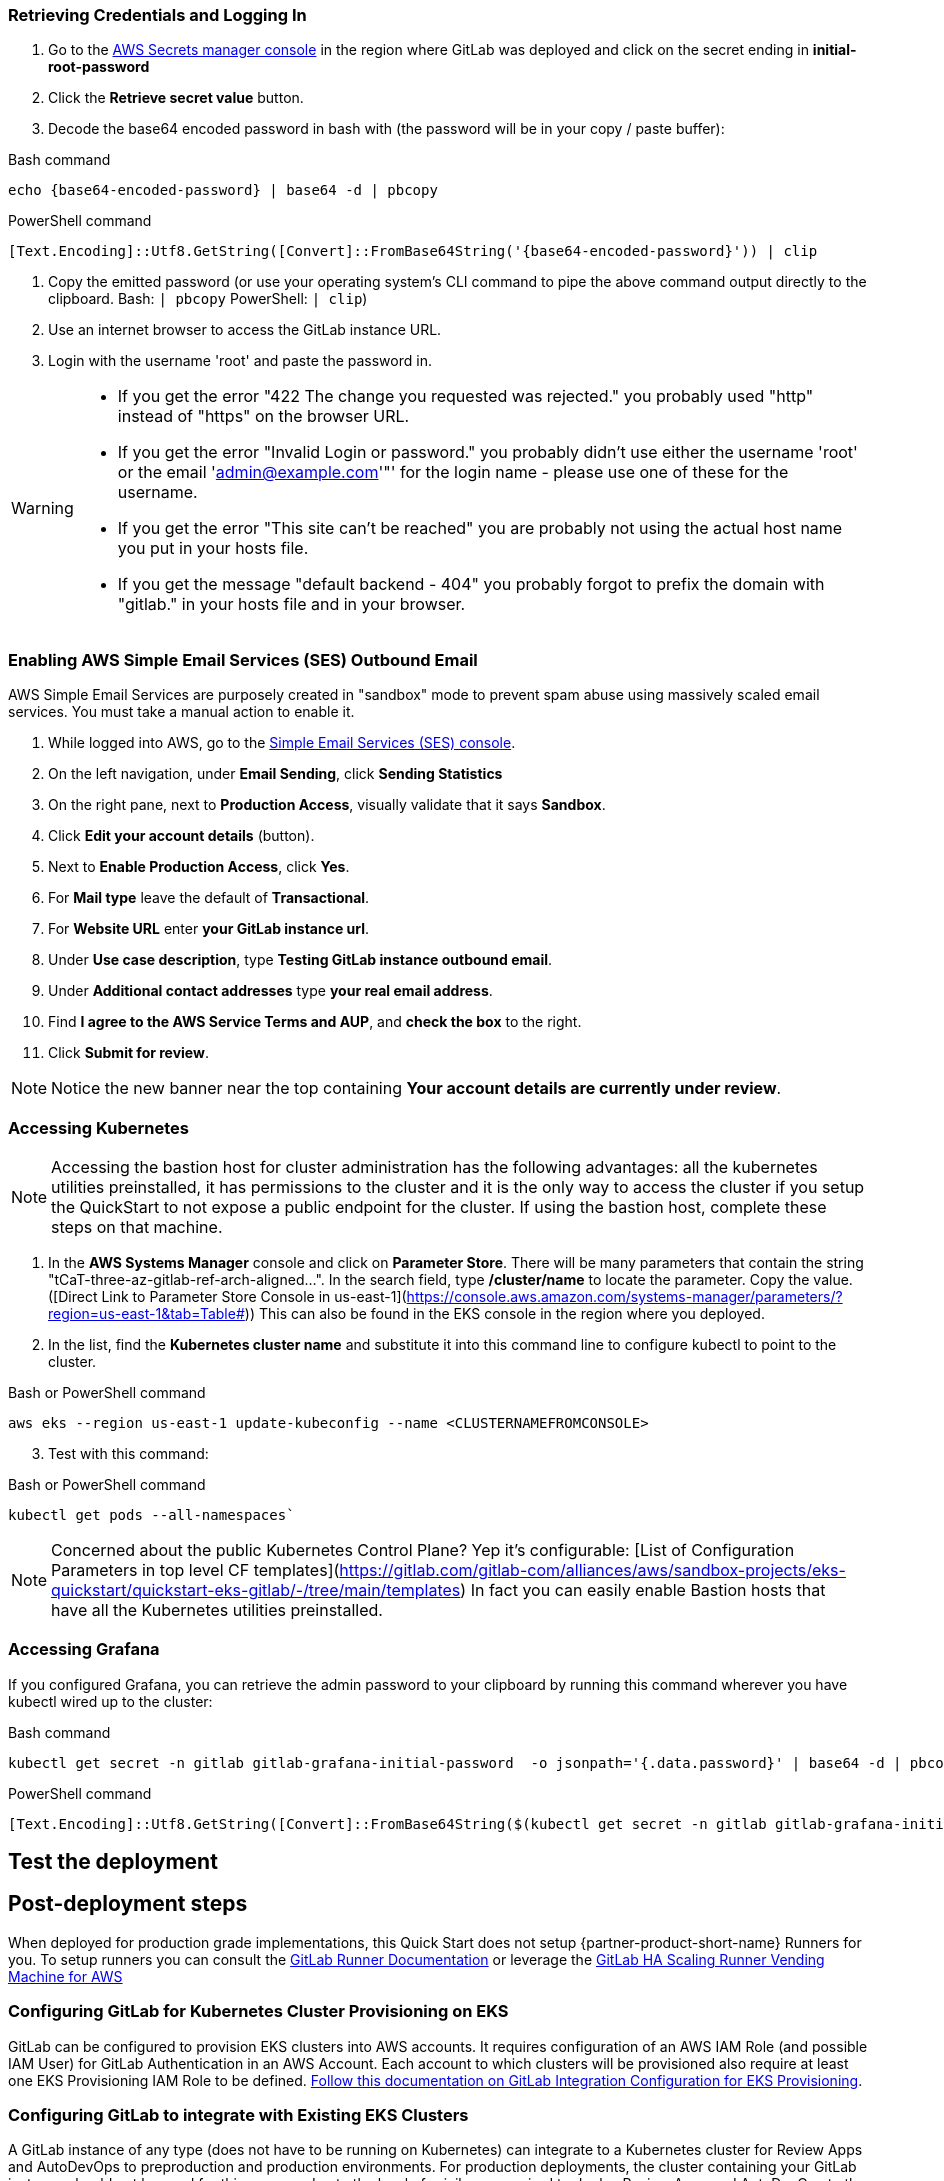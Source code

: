 // Add steps as necessary for accessing the software, post-configuration, and testing. Don’t include full usage instructions for your software, but add links to your product documentation for that information.
//Should any sections not be applicable, remove them

=== Retrieving Credentials and Logging In

. Go to the https://console.aws.amazon.com/secretsmanager[AWS Secrets manager console^] in the region where GitLab was deployed and click on the secret ending in *initial-root-password*
. Click the *Retrieve secret value* button.
. Decode the base64 encoded password in bash with (the password will be in your copy / paste buffer):

.Bash command
[Source,bash]
----
echo {base64-encoded-password} | base64 -d | pbcopy
----

.PowerShell command
[Source,powsershell]
----
[Text.Encoding]::Utf8.GetString([Convert]::FromBase64String('{base64-encoded-password}')) | clip
----

. Copy the emitted password (or use your operating system's CLI command to pipe the above command output directly to the clipboard. Bash: `| pbcopy` PowerShell: `| clip`)
. Use an internet browser to access the GitLab instance URL.
. Login with the username 'root' and paste the password in.

[WARNING]
====
* If you get the error "422 The change you requested was rejected." you probably used "http" instead of "https" on the browser URL.
* If you get the error "Invalid Login or password." you probably didn't use either the username 'root' or the email 'admin@example.com'"' for the login name - please use one of these for the username.
* If you get the error "This site can't be reached" you are probably not using the actual host name you put in your hosts file.
* If you get the message "default backend - 404" you probably forgot to prefix the domain with "gitlab." in your hosts file and in your browser.
====

=== Enabling AWS Simple Email Services (SES) Outbound Email

AWS Simple Email Services are purposely created in "sandbox" mode to prevent spam abuse using massively scaled email services. You must take a manual action to enable it.

. While logged into AWS, go to the https://console.aws.amazon.com/ses/[Simple Email Services (SES) console^]^.
. On the left navigation, under *Email Sending*, click **Sending Statistics**
. On the right pane, next to *Production Access*, visually validate that it says **Sandbox**.
. Click **Edit your account details** (button).
. Next to *Enable Production Access*, click **Yes**.
. For *Mail type* leave the default of **Transactional**.
. For *Website URL* enter **your GitLab instance url**.
. Under *Use case description*, type **Testing GitLab instance outbound email**.
. Under *Additional contact addresses* type **your real email address**.
. Find *I agree to the AWS Service Terms and AUP*, and **check the box** to the right.
. Click **Submit for review**.

NOTE: Notice the new banner near the top containing *Your account details are currently under review*. 

=== Accessing Kubernetes

NOTE: Accessing the bastion host for cluster administration has the following advantages: all the kubernetes utilities preinstalled, it has permissions to the cluster and it is the only way to access the cluster if you setup the QuickStart to not expose a public endpoint for the cluster. If using the bastion host, complete these steps on that machine.

. In the *AWS Systems Manager* console and click on **Parameter Store**. There will be many parameters that contain the string "tCaT-three-az-gitlab-ref-arch-aligned...". In the search field, type **/cluster/name** to locate the parameter.  Copy the value. ([Direct Link to Parameter Store Console in us-east-1](https://console.aws.amazon.com/systems-manager/parameters/?region=us-east-1&tab=Table#)) This can also be found in the EKS console in the region where you deployed.
. In the list, find the *Kubernetes cluster name* and substitute it into this command line to configure kubectl to point to the cluster.

.Bash or PowerShell command
[Source]
----
aws eks --region us-east-1 update-kubeconfig --name <CLUSTERNAMEFROMCONSOLE>
----

[start=3]
. Test with this command:

.Bash or PowerShell command
[Source]
----
kubectl get pods --all-namespaces` 
----

NOTE: Concerned about the public Kubernetes Control Plane?  Yep it's configurable: [List of Configuration Parameters in top level CF templates](https://gitlab.com/gitlab-com/alliances/aws/sandbox-projects/eks-quickstart/quickstart-eks-gitlab/-/tree/main/templates) In fact you can easily enable Bastion hosts that have all the Kubernetes utilities preinstalled.

=== Accessing Grafana
If you configured Grafana, you can retrieve the admin password to your clipboard by running this command wherever you have kubectl wired up to the cluster:

.Bash command
[Source,bash]
----
kubectl get secret -n gitlab gitlab-grafana-initial-password  -o jsonpath='{.data.password}' | base64 -d | pbcopy
----

.PowerShell command
[Source,powsershell]
----
[Text.Encoding]::Utf8.GetString([Convert]::FromBase64String($(kubectl get secret -n gitlab gitlab-grafana-initial-password  -o jsonpath='{.data.password}'))) | clip
----

== Test the deployment
// If steps are required to test the deployment, add them here. If not, remove the heading

== Post-deployment steps
When deployed for production grade implementations, this Quick Start does not setup {partner-product-short-name} Runners for you. To setup runners you can consult the https://docs.gitlab.com/runner/[GitLab Runner Documentation^] or leverage the https://gitlab.com/guided-explorations/aws/gitlab-runner-autoscaling-aws-asg[GitLab HA Scaling Runner Vending Machine for AWS^]

=== Configuring GitLab for Kubernetes Cluster Provisioning on EKS

GitLab can be configured to provision EKS clusters into AWS accounts. It requires configuration of an AWS IAM Role (and possible IAM User) for GitLab Authentication in an AWS Account. Each account to which clusters will be provisioned also require at least one EKS Provisioning IAM Role to be defined. https://docs.gitlab.com/ee/user/project/clusters/add_eks_clusters.html#configure-amazon-authentication[Follow this documentation on GitLab Integration Configuration for EKS Provisioning].

=== Configuring GitLab to integrate with Existing EKS Clusters

A GitLab instance of any type (does not have to be running on Kubernetes) can integrate to a Kubernetes cluster for Review Apps and AutoDevOps to preproduction and production environments.  For production deployments, the cluster containing your GitLab instance should not be used for this purpose due to the level of privileges required to deploy Review Apps and AutoDevOps to the cluster.

== SRE practices for using {partner-product-short-name} on AWS
There are not any specific things to account for in operating {partner-product-short-name} on AWS. When GitLab relies on AWS services like CloudWatch and S3, then the AWS specific practices for those services are applicable - but as long as these services are correctly integrated, they are abstracted in GitLab. Services configuration may also provide benefits that are not anticipated by GitLab.  For instance, using S3 storage policies for replicating backups to another region. 

GitLab has distinctive SRE management concerns that will need to be monitored and adjusted. Aspects of GitLab operations can be impacted by instance size choices, provisioned IOPs and other cloud level implementation decisions.

GitLab provides the https://gitlab.com/gitlab-org/quality/performance[GitLab Performance Tool (gpt)^] and https://gitlab.com/gitlab-org/quality/performance/-/wikis/Benchmarks/Latest[Reference Architecture performance benchmarks^] created by the tool for the reference of GitLab Instance SREs. If your instance will be highly scaled, you should run the gpt tool against it for a baseline performance. This will help with planning scaling.

Please consult the https://docs.gitlab.com[GitLab Documentation^] for general operations and usage information.

=== Log monitoring Using CloudWatch Logs

`aws logs tail --since 1d --follow /aws/log/path`

=== Performance monitoring

==== Using CloudWatch Metrics
CloudWatch metrics are collected for instances and containers.  These metrics can be used for performance analysis, graphing, alarms and events in AWS CloudWatch. As per standard CloudWatch capabilities alarms and events can interact with many other AWS services for notifications or automated actions.

==== Using Integrated Prometheus
The Quick Start wires up GitLab to Prometheus deployed to the cluster to expose all GitLab surfaced application metrics. The Grafana deployment option enables "in-instance" grafana capabilities with these metrics.

== Security
The infrastructure that GitLab is deployed on must be secured according to that infrastructure's security best practices. GitLab has reasonable security out of the box, but as with all complex products it can be configured with tighter security. Some practices are outline in https://about.gitlab.com/blog/2020/05/20/gitlab-instance-security-best-practices/[GitLab instance: security best practices^]

=== Public Internet Access
If the GitLab instance will be on the public internet, the industry advised security precautions and due diligences of public Internet services should be applied to it, including, but not limited to, GitLab updates and patching and infrastructure updates and patching. Leveraging AWS hardened services for the front end can help improve the security posture (for example, AWS Load Balancers, DNS and edge network services, SES for SMTP).

The Quick Start does enable a more secure administrative mode by enabling the EKS cluster to be configured without a public endpoint and then configuring the Bastion host. The bastion host used automatically contains all the cluster administration tools like Kubernetes, EKSCTL, AWS CLI and Helm. The SSM agent is also preinstalled and SSM session manager permissions are configured.  This means that even the Bastion host does not need to have a port publicly exposed in order to get a console session - either through the AWS web console or a workstation installation of the AWS CLI with the SSM extensions.

For production setups, GitLab Runner should not be deployed to the cluster that runs GitLab, *especially in Privileged mode*.

GitLab publishes new releases - including security hotfixing - on the https://about.gitlab.com/releases/categories/releases/["Releases" category of the general blog^].